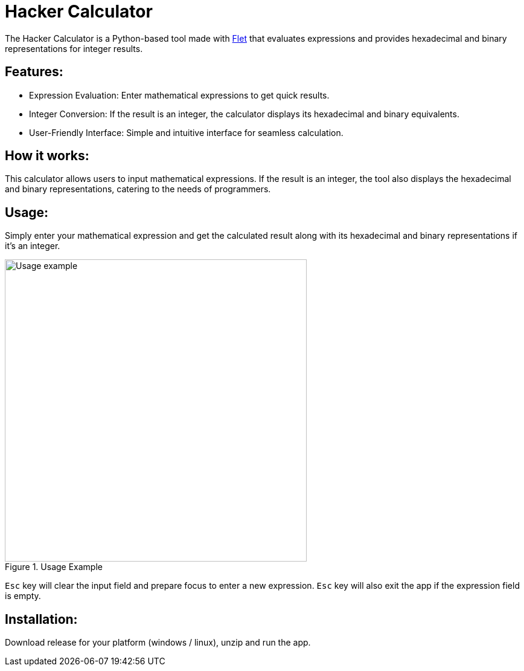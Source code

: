 = Hacker Calculator
:imagesdir: media

The Hacker Calculator is a Python-based tool made with https://flet.dev/[Flet] that evaluates expressions and provides hexadecimal and binary representations for integer results.

== Features:
* Expression Evaluation: Enter mathematical expressions to get quick results.
* Integer Conversion: If the result is an integer, the calculator displays its hexadecimal and binary equivalents.
* User-Friendly Interface: Simple and intuitive interface for seamless calculation.

== How it works:
This calculator allows users to input mathematical expressions. If the result is an integer, the tool also displays the hexadecimal and binary representations, catering to the needs of programmers.

== Usage:
Simply enter your mathematical expression and get the calculated result along with its hexadecimal and binary representations if it's an integer.

.Usage Example
image::usage-example.png[alt=Usage example, width=500]

`Esc` key will clear the input field and prepare focus to enter a new expression.
`Esc` key will also exit the app if the expression field is empty.

== Installation:
Download release for your platform (windows / linux), unzip and run the app.